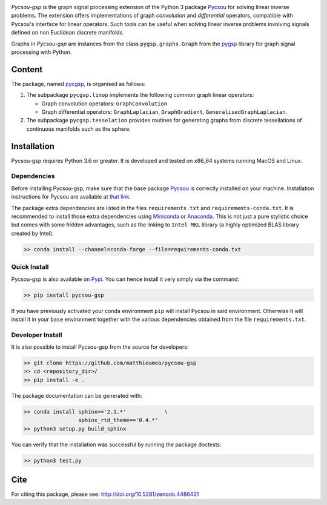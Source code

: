 .. image:: https://matthieumeo.github.io/pycsou/html/_images/pycsou.png
  :width: 50 %
  :align: center
  :target: https://github.com/matthieumeo/pycsou-gsp

.. image:: https://zenodo.org/badge/277582581.svg
   :target: https://zenodo.org/badge/latestdoi/277582581


*Pycsou-gsp* is the graph signal processing extension of the Python 3 package `Pycsou <https://github.com/matthieumeo/pycsou>`_ for solving linear inverse problems. The extension offers implementations of graph *convolution* and *differential* operators, compatible with Pycsou's interface for linear operators. Such tools can be useful when solving linear inverse problems involving signals defined on non Euclidean discrete manifolds.

Graphs in *Pycsou-gsp* are instances from the class ``pygsp.graphs.Graph`` from the `pygsp <https://github.com/epfl-lts2/pygsp>`_ library for graph signal processing with Python. 

Content
=======

The package, named `pycgsp <https://pypi.org/project/pycgsp>`_, is organised as follows:

1. The subpackage ``pycgsp.linop`` implements the following common graph linear operators:
  
   * Graph convolution operators: ``GraphConvolution``
   * Graph differential operators: ``GraphLaplacian``, ``GraphGradient``, ``GeneralisedGraphLaplacian``.

2. The subpackage ``pycgsp.tesselation`` provides routines for generating graphs from discrete tessellations of continuous manifolds such as the sphere. 
   
Installation
============

Pycsou-gsp requires Python 3.6 or greater. It is developed and tested on x86_64 systems running MacOS and Linux.


Dependencies
------------

Before installing Pycsou-gsp, make sure that the base package `Pycsou <https://github.com/matthieumeo/pycsou>`_ is correctly installed on your machine.
Installation instructions for Pycsou are available at `that link <https://matthieumeo.github.io/pycsou/html/general/install.html>`_.

The package extra dependencies are listed in the files ``requirements.txt`` and ``requirements-conda.txt``.
It is recommended to install those extra dependencies using `Miniconda <https://conda.io/miniconda.html>`_ or
`Anaconda <https://www.anaconda.com/download/#linux>`_. This
is not just a pure stylistic choice but comes with some *hidden* advantages, such as the linking to
``Intel MKL`` library (a highly optimized BLAS library created by Intel).

.. code-block:: bash

   >> conda install --channel=conda-forge --file=requirements-conda.txt


Quick Install
-------------

Pycsou-gsp is also available on `Pypi <https://pypi.org/project/pycsou-gsp/>`_. You can hence install it very simply via the command:

.. code-block:: bash

   >> pip install pycsou-gsp

If you have previously activated your conda environment ``pip`` will install Pycsou in said environment.
Otherwise it will install it in your ``base`` environment together with the various dependencies obtained from the file ``requirements.txt``.


Developer Install
------------------

It is also possible to install Pycsou-gsp from the source for developers:


.. code-block:: bash

   >> git clone https://github.com/matthieumeo/pycsou-gsp
   >> cd <repository_dir>/
   >> pip install -e .

The package documentation can be generated with:

.. code-block:: bash

   >> conda install sphinx=='2.1.*'            \
                    sphinx_rtd_theme=='0.4.*'
   >> python3 setup.py build_sphinx

You can verify that the installation was successful by running the package doctests:

.. code-block:: bash

   >> python3 test.py


Cite
====

For citing this package, please see: http://doi.org/10.5281/zenodo.4486431




